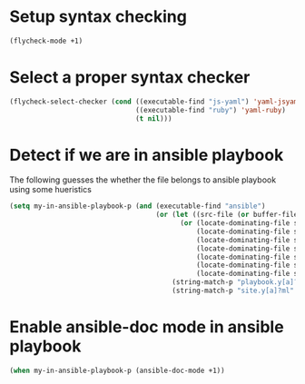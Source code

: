 * Setup syntax checking
  #+begin_src emacs-lisp
    (flycheck-mode +1)
  #+end_src


* Select a proper syntax checker
  #+begin_src emacs-lisp
    (flycheck-select-checker (cond ((executable-find "js-yaml") 'yaml-jsyaml)
                                   ((executable-find "ruby") 'yaml-ruby)
                                   (t nil)))
  #+end_src


* Detect if we are in ansible playbook
  The following guesses the whether the file belongs to ansible playbook
  using some hueristics
  #+begin_src emacs-lisp
    (setq my-in-ansible-playbook-p (and (executable-find "ansible")
                                        (or (let ((src-file (or buffer-file-name default-directory)))
                                              (or (locate-dominating-file src-file "ansible")
                                                  (locate-dominating-file src-file "roles")
                                                  (locate-dominating-file src-file "tasks")
                                                  (locate-dominating-file src-file "handlers")
                                                  (locate-dominating-file src-file "vars")
                                                  (locate-dominating-file src-file "defaults")
                                                  (locate-dominating-file src-file "meta")))
                                            (string-match-p "playbook.y[a]?ml" (buffer-name))
                                            (string-match-p "site.y[a]?ml" (buffer-name)))))
  #+end_src


* Enable ansible-doc mode in ansible playbook
  #+begin_src emacs-lisp
    (when my-in-ansible-playbook-p (ansible-doc-mode +1))
  #+end_src
